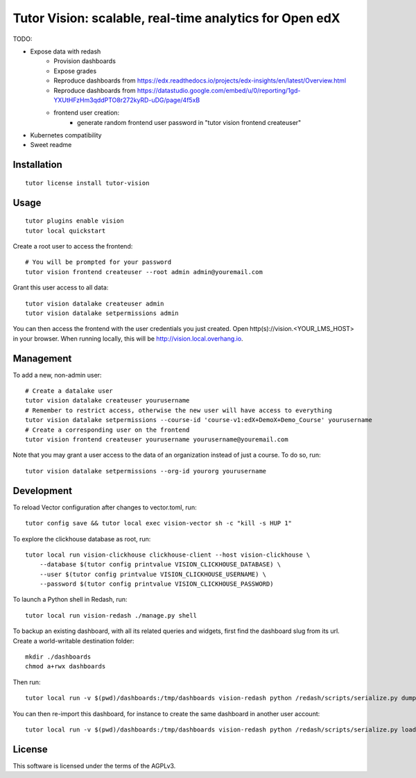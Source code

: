 Tutor Vision: scalable, real-time analytics for Open edX
========================================================

TODO:

- Expose data with redash
    - Provision dashboards
    - Expose grades
    - Reproduce dashboards from https://edx.readthedocs.io/projects/edx-insights/en/latest/Overview.html
    - Reproduce dashboards from https://datastudio.google.com/embed/u/0/reporting/1gd-YXUtHFzHm3qddPTO8r272kyRD-uDG/page/4f5xB
    - frontend user creation:
        - generate random frontend user password in "tutor vision frontend createuser"
- Kubernetes compatibility
- Sweet readme

Installation
------------

::

    tutor license install tutor-vision

Usage
-----

::

    tutor plugins enable vision
    tutor local quickstart

Create a root user to access the frontend::

    # You will be prompted for your password
    tutor vision frontend createuser --root admin admin@youremail.com

Grant this user access to all data::

    tutor vision datalake createuser admin
    tutor vision datalake setpermissions admin

You can then access the frontend with the user credentials you just created. Open http(s)://vision.<YOUR_LMS_HOST> in your browser. When running locally, this will be http://vision.local.overhang.io.


Management
----------

To add a new, non-admin user::

    # Create a datalake user
    tutor vision datalake createuser yourusername
    # Remember to restrict access, otherwise the new user will have access to everything
    tutor vision datalake setpermissions --course-id 'course-v1:edX+DemoX+Demo_Course' yourusername
    # Create a corresponding user on the frontend
    tutor vision frontend createuser yourusername yourusername@youremail.com

Note that you may grant a user access to the data of an organization instead of just a course. To do so, run::

    tutor vision datalake setpermissions --org-id yourorg yourusername

Development
-----------


To reload Vector configuration after changes to vector.toml, run::

    tutor config save && tutor local exec vision-vector sh -c "kill -s HUP 1"

To explore the clickhouse database as root, run::

    tutor local run vision-clickhouse clickhouse-client --host vision-clickhouse \
        --database $(tutor config printvalue VISION_CLICKHOUSE_DATABASE) \
        --user $(tutor config printvalue VISION_CLICKHOUSE_USERNAME) \
        --password $(tutor config printvalue VISION_CLICKHOUSE_PASSWORD)

To launch a Python shell in Redash, run::

    tutor local run vision-redash ./manage.py shell

To backup an existing dashboard, with all its related queries and widgets, first find the dashboard slug from its url. Create a world-writable destination folder::

    mkdir ./dashboards
    chmod a+rwx dashboards

Then run::

    tutor local run -v $(pwd)/dashboards:/tmp/dashboards vision-redash python /redash/scripts/serialize.py dump --output /tmp/dashboards/dashboard.json <your username> <dashboard slug> > ./dashboard.json

You can then re-import this dashboard, for instance to create the same dashboard in another user account::

    tutor local run -v $(pwd)/dashboards:/tmp/dashboards vision-redash python /redash/scripts/serialize.py load /tmp/dashboards/dashboard.json <your username>

License
-------

This software is licensed under the terms of the AGPLv3.
